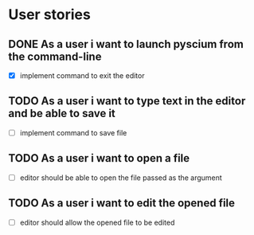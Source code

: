 * User stories
** DONE As a user i want to launch pyscium from the command-line
   - [X] implement command to exit the editor

** TODO As a user i want to type text in the editor and be able to save it
   - [ ] implement command to save file

** TODO As a user i want to open a file
   - [ ] editor should be able to open the file passed as the argument

** TODO As a user i want to edit the opened file
   - [ ] editor should allow the opened file to be edited

